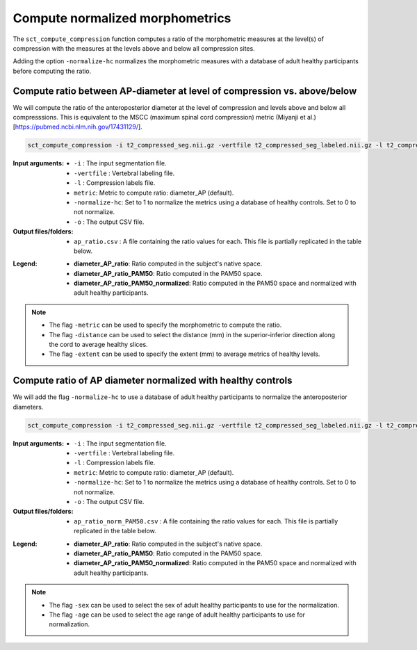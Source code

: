 .. _normalize-morphometrics:

Compute normalized morphometrics
#######################################################################################

The ``sct_compute_compression`` function computes a ratio of the morphometric measures at the level(s) of compression with the measures at the levels above and below all compression sites. 

Adding the option ``-normalize-hc`` normalizes the morphometric measures with a database of adult healthy participants before computing the ratio.

Compute ratio between **AP-diameter** at level of compression vs. above/below
--------------------------------------------------------------------------------
We will compute the ratio of the anteroposterior diameter at the level of compression and levels above and below all compresssions.
This is equivalent to the MSCC (maximum spinal cord compression) metric (Miyanji et al.)[https://pubmed.ncbi.nlm.nih.gov/17431129/].

.. code:: sh

   sct_compute_compression -i t2_compressed_seg.nii.gz -vertfile t2_compressed_seg_labeled.nii.gz -l t2_compressed_labels-compression.nii.gz -metric diameter_AP -normalize-hc 0 -o ap_ratio.csv
   
:Input arguments:
   - ``-i`` : The input segmentation file.
   - ``-vertfile`` : Vertebral labeling file.
   - ``-l`` : Compression labels file.
   - ``metric``: Metric to compute ratio: diameter_AP (default). 
   - ``-normalize-hc``: Set to 1 to normalize the metrics using a database of healthy controls. Set to 0 to not normalize.
   - ``-o`` : The output CSV file.
:Output files/folders:
   - ``ap_ratio.csv`` : A file containing the ratio values for each. This file is partially replicated in the table below.


.. csv-table:: Anterposterior diameter ratio with levels above and below all compressions.
   :file: ap_ratio.csv
   :header-rows: 1

:Legend:   
   - **diameter_AP_ratio**: Ratio computed in the subject's native space.
   - **diameter_AP_ratio_PAM50**: Ratio computed in the PAM50 space.
   - **diameter_AP_ratio_PAM50_normalized**: Ratio computed in the PAM50 space and normalized with adult healthy participants.


.. note::
   - The flag ``-metric`` can be used to specify the morphometric to compute the ratio.
   - The flag ``-distance`` can be used to select the distance (mm) in the superior-inferior direction along the cord to average healthy slices.
   - The flag ``-extent`` can be used to specify the extent (mm) to average metrics of healthy levels.


Compute ratio of **AP diameter**  normalized with healthy controls
--------------------------------------------------------------------------------
We will add the flag ``-normalize-hc`` to use a database of adult healthy participants to normalize the anteroposterior diameters. 

.. code:: sh

   sct_compute_compression -i t2_compressed_seg.nii.gz -vertfile t2_compressed_seg_labeled.nii.gz -l t2_compressed_labels-compression.nii.gz -metric diameter_AP -normalize-hc 1 -o ap_ratio_norm_PAM50.csv

:Input arguments:
   - ``-i`` : The input segmentation file.
   - ``-vertfile`` : Vertebral labeling file.
   - ``-l`` : Compression labels file.
   - ``metric``: Metric to compute ratio: diameter_AP (default).
   - ``-normalize-hc``: Set to 1 to normalize the metrics using a database of healthy controls. Set to 0 to not normalize.
   - ``-o`` : The output CSV file.

:Output files/folders:
   - ``ap_ratio_norm_PAM50.csv`` : A file containing the ratio values for each. This file is partially replicated in the table below.

.. csv-table:: Anterposterior diameter ratio with levels above and below all compressions normalized with healthy controls.
   :file: ap_ratio_norm_PAM50.csv
   :header-rows: 1

:Legend:   
   - **diameter_AP_ratio**: Ratio computed in the subject's native space.
   - **diameter_AP_ratio_PAM50**: Ratio computed in the PAM50 space.
   - **diameter_AP_ratio_PAM50_normalized**: Ratio computed in the PAM50 space and normalized with adult healthy participants.


.. note::
   - The flag ``-sex`` can be used to select the sex of adult healthy participants to use for the normalization.
   - The flag ``-age`` can be used to select the age range of adult healthy participants to use for normalization.